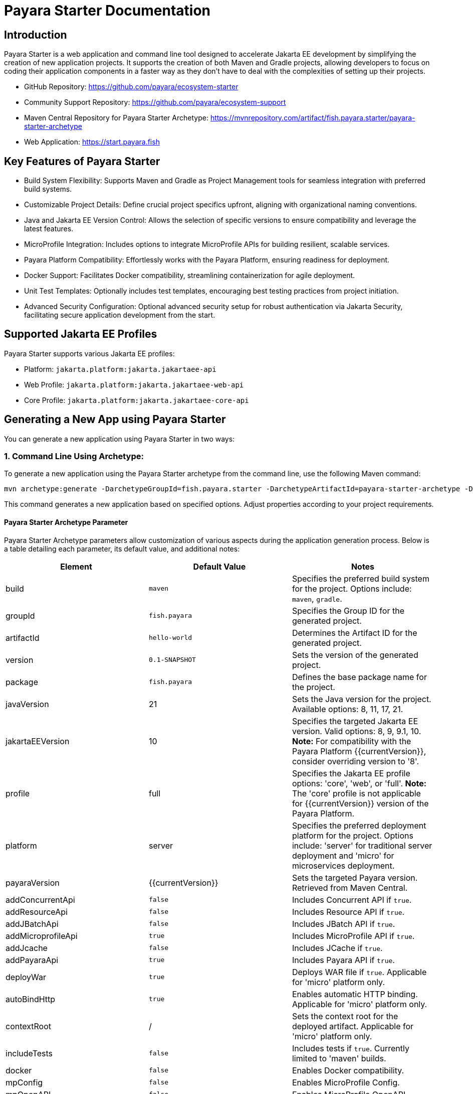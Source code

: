 = Payara Starter Documentation

[[introduction]]
== Introduction

Payara Starter is a web application and command line tool designed to accelerate Jakarta EE development by simplifying the creation of new application projects. It supports the creation of both Maven and Gradle projects, allowing developers to focus on coding their application components in a faster way as they don't have to deal with the complexities of setting up their projects.

* GitHub Repository: https://github.com/payara/ecosystem-starter
* Community Support Repository: https://github.com/payara/ecosystem-support
* Maven Central Repository for Payara Starter Archetype: https://mvnrepository.com/artifact/fish.payara.starter/payara-starter-archetype
* Web Application: https://start.payara.fish

[[key-features-of-payara-starter]]
== Key Features of Payara Starter

* Build System Flexibility: Supports Maven and Gradle as Project Management tools for seamless integration with preferred build systems.
* Customizable Project Details: Define crucial project specifics upfront, aligning with organizational naming conventions.
* Java and Jakarta EE Version Control: Allows the selection of specific versions to ensure compatibility and leverage the latest features.
* MicroProfile Integration: Includes options to integrate MicroProfile APIs for building resilient, scalable services.
* Payara Platform Compatibility: Effortlessly works with the Payara Platform, ensuring readiness for deployment.
* Docker Support: Facilitates Docker compatibility, streamlining containerization for agile deployment.
* Unit Test Templates: Optionally includes test templates, encouraging best testing practices from project initiation.
* Advanced Security Configuration: Optional advanced security setup for robust authentication via Jakarta Security, facilitating secure application development from the start.

[[supported-jakartaee-profiles]]
== Supported Jakarta EE Profiles

Payara Starter supports various Jakarta EE profiles:

* Platform: `jakarta.platform:jakarta.jakartaee-api`
* Web Profile: `jakarta.platform:jakarta.jakartaee-web-api`
* Core Profile: `jakarta.platform:jakarta.jakartaee-core-api`

[[generating-a-new-app-using-payara-tarter]]
== Generating a New App using Payara Starter

You can generate a new application using Payara Starter in two ways:

=== 1. Command Line Using Archetype:
To generate a new application using the Payara Starter archetype from the command line, use the following Maven command:

[source,shell]
----
mvn archetype:generate -DarchetypeGroupId=fish.payara.starter -DarchetypeArtifactId=payara-starter-archetype -DarchetypeVersion=1.0-beta4 ... (other options)
----
This command generates a new application based on specified options. Adjust properties according to your project requirements.


[[payara-archetype-parameters]]
==== Payara Starter Archetype Parameter

Payara Starter Archetype parameters allow customization of various aspects during the application generation process. Below is a table detailing each parameter, its default value, and additional notes:

[cols=",,",options="header"]
|===
| Element 
| Default Value
| Notes

| build
| `maven`
| Specifies the preferred build system for the project. Options include: `maven`, `gradle`.

| groupId
| `fish.payara`
| Specifies the Group ID for the generated project.

| artifactId
| `hello-world`
| Determines the Artifact ID for the generated project.

| version
| `0.1-SNAPSHOT`
| Sets the version of the generated project.

| package
| `fish.payara`
| Defines the base package name for the project.

| javaVersion
| 21
| Sets the Java version for the project. Available options: 8, 11, 17, 21.

| jakartaEEVersion
| 10
| Specifies the targeted Jakarta EE version. Valid options: 8, 9, 9.1, 10. **Note:** For compatibility with the Payara Platform {{currentVersion}}, consider overriding version to '8'.

| profile
| full
| Specifies the Jakarta EE profile options: 'core', 'web', or 'full'. **Note:** The 'core' profile is not applicable for {{currentVersion}} version of the Payara Platform.

| platform
| server
| Specifies the preferred deployment platform for the project. Options include: 'server' for traditional server deployment and 'micro' for microservices deployment.

| payaraVersion
| {{currentVersion}}
| Sets the targeted Payara version. Retrieved from Maven Central.

| addConcurrentApi
| `false`
| Includes Concurrent API if `true`.

| addResourceApi
| `false`
| Includes Resource API if `true`.

| addJBatchApi
| `false`
| Includes JBatch API if `true`.

| addMicroprofileApi
| `true`
| Includes MicroProfile API if `true`.

| addJcache
| `false`
| Includes JCache if `true`.

| addPayaraApi
| `true`
| Includes Payara API if `true`.

| deployWar
| `true`
| Deploys WAR file if `true`. Applicable for 'micro' platform only.

| autoBindHttp
| `true`
| Enables automatic HTTP binding. Applicable for 'micro' platform only.

| contextRoot
| /
| Sets the context root for the deployed artifact. Applicable for 'micro' platform only.

| includeTests
| `false`
| Includes tests if `true`. Currently limited to 'maven' builds.

| docker
| `false`
| Enables Docker compatibility.

| mpConfig
| `false`
| Enables MicroProfile Config.

| mpOpenAPI
| `false`
| Enables MicroProfile OpenAPI.

| mpFaultTolerance
| `false`
| Enables MicroProfile Fault Tolerance.

| mpMetrics
| `false`
| Enables MicroProfile Metrics.

| auth
| none
| Specifies the authentication type for the application. Available choices: 'none', 'formAuthFileRealm', 'formAuthDB', 'formAuthLDAP'.

|===


=== 2. Web application at start.payara.fish:
Visit https://start.payara.fish[start.payara.fish] to use the web application for generating applications via a graphical interface.



[[using-payara-starter-web-application]]
==== Using Payara Starter Web Application

Payara Starter provides a convenient web application that allows you to generate Jakarta EE projects via a graphical interface. Follow these steps to use the web application:

1. **Access the Web Application:**
   - Visit the Payara Starter web application at https://start.payara.fish[https://start.payara.fish].

2. **Fill in Project Details:**
   - On the web application's landing page, you'll find a user-friendly interface to input project details.
   - Enter the required information, such as Group ID, Artifact ID, and other relevant details. You can customize these based on your project requirements.
+
image::payara-starter/project-details.png[Project Details]

3. **Choose Build System and Jakarta EE Version:**
   - Select your preferred build system (Maven or Gradle) from the provided options.
   - Choose the desired Jakarta EE version that aligns with your project's compatibility requirements.
+
image::payara-starter/jakartaee.png[Jakarta EE version]

4. **Configure Additional Options:**
   - The web application allows you to configure additional options such as MicroProfile integration, Payara Platform version, and more.
   - Customize these options based on your project needs.
+
image::payara-starter/payara-platform.png[Payara Platform]

5. **Review and Generate:**
   - Review the summary of your selected options to ensure they match your project requirements.
   - Click the "Generate" button to initiate the project generation process.

6. **Download the Generated Project:**
   - Once the generation process is complete, the web application triggers the download of the generated project archive.
   - Download the project archive, and you can then proceed to import it into your preferred Integrated Development Environment (IDE).

**Notes:**
- The web application simplifies the project creation process but may not expose all configuration options available through the command-line archetype generation.

[[sample-generated-rest-endpoint]]
=== Sample Generated REST Endpoint

An example of a generated REST endpoint using Payara Starter:

[source,java]
----
package fish.payara.hello;

import javax.ws.rs.GET;
import javax.ws.rs.Path;
import javax.ws.rs.QueryParam;
import javax.ws.rs.core.Response;

@Path("hello")
public class HelloWorldResource {

    @GET
    public Response hello(@QueryParam("name") String name) {
        if ((name == null) || name.trim().isEmpty()) {
            name = "world";
        }
        return Response.ok(name).build();
    }
}
----

This sample demonstrates a simple REST endpoint named `hello` that accepts a query parameter `name` and responds with a greeting message.

Feel free to adjust archetype parameters to tailor the generated application to your project requirements.